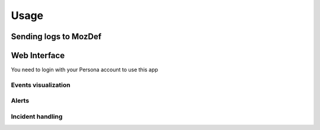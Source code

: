 Usage
=====

Sending logs to MozDef
----------------------

Web Interface
-------------

You need to login with your Persona account to use this app


Events visualization
********************

Alerts
******

Incident handling
*****************
